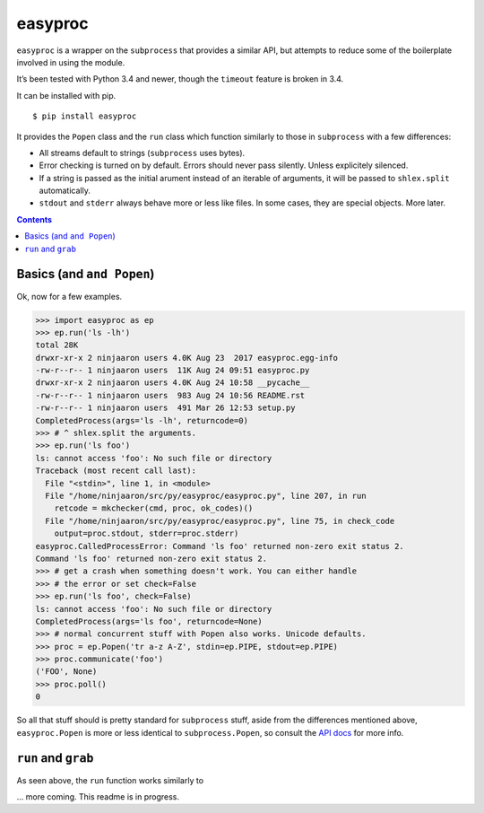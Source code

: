 easyproc
========
``easyproc`` is a wrapper on the ``subprocess`` that provides a similar
API, but attempts to reduce some of the boilerplate involved in using
the module.

It’s been tested with Python 3.4 and newer, though the ``timeout``
feature is broken in 3.4.

It can be installed with pip.

::

   $ pip install easyproc

It provides the ``Popen`` class and the ``run`` class which function
similarly to those in ``subprocess`` with a few differences:

- All streams default to strings (``subprocess`` uses bytes).
- Error checking is turned on by default. Errors should never pass
  silently. Unless explicitely silenced.
- If a string is passed as the initial arument instead of an iterable
  of arguments, it will be passed to ``shlex.split`` automatically.
- ``stdout`` and ``stderr`` always behave more or less like files. In
  some cases, they are special objects. More later.

.. contents::


Basics (and ``and Popen``)
--------------------------
Ok, now for a few examples.

.. code:: python

  >>> import easyproc as ep
  >>> ep.run('ls -lh')
  total 28K
  drwxr-xr-x 2 ninjaaron users 4.0K Aug 23  2017 easyproc.egg-info
  -rw-r--r-- 1 ninjaaron users  11K Aug 24 09:51 easyproc.py
  drwxr-xr-x 2 ninjaaron users 4.0K Aug 24 10:58 __pycache__
  -rw-r--r-- 1 ninjaaron users  983 Aug 24 10:56 README.rst
  -rw-r--r-- 1 ninjaaron users  491 Mar 26 12:53 setup.py
  CompletedProcess(args='ls -lh', returncode=0)
  >>> # ^ shlex.split the arguments.
  >>> ep.run('ls foo')
  ls: cannot access 'foo': No such file or directory
  Traceback (most recent call last):
    File "<stdin>", line 1, in <module>
    File "/home/ninjaaron/src/py/easyproc/easyproc.py", line 207, in run
      retcode = mkchecker(cmd, proc, ok_codes)()
    File "/home/ninjaaron/src/py/easyproc/easyproc.py", line 75, in check_code
      output=proc.stdout, stderr=proc.stderr)
  easyproc.CalledProcessError: Command 'ls foo' returned non-zero exit status 2.
  Command 'ls foo' returned non-zero exit status 2.
  >>> # get a crash when something doesn't work. You can either handle
  >>> # the error or set check=False
  >>> ep.run('ls foo', check=False)
  ls: cannot access 'foo': No such file or directory
  CompletedProcess(args='ls foo', returncode=None)
  >>> # normal concurrent stuff with Popen also works. Unicode defaults.
  >>> proc = ep.Popen('tr a-z A-Z', stdin=ep.PIPE, stdout=ep.PIPE)
  >>> proc.communicate('foo')
  ('FOO', None)
  >>> proc.poll()
  0

So all that stuff should is pretty standard for ``subprocess`` stuff,
aside from the differences mentioned above, ``easyproc.Popen`` is more
or less identical to ``subprocess.Popen``, so consult the `API docs`_
for more info.

.. _API docs:
  https://docs.python.org/3/library/subprocess.html#popen-constructor

``run`` and ``grab``
--------------------
As seen above, the ``run`` function works similarly to 

... more coming. This readme is in progress.
